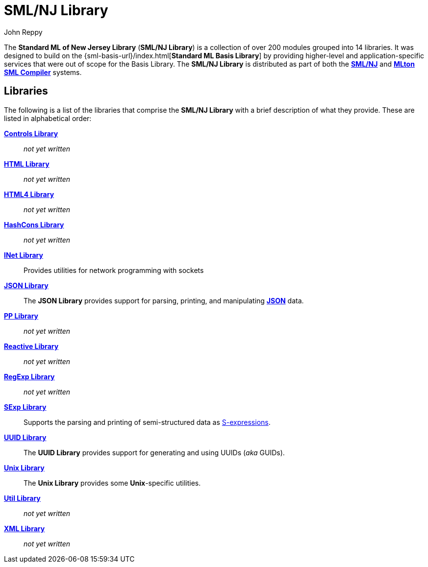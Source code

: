 = SML/NJ Library
:Author: John Reppy
:Date: {release-date}
:stem: latexmath
:source-highlighter: pygments
:VERSION: {smlnj-version}

The **Standard ML of New Jersey Library** (**SML/NJ Library**)
is a collection of over 200 modules grouped into 14 libraries.
It was designed to build on the {sml-basis-url}/index.html[**Standard ML Basis Library**]
by providing higher-level and application-specific services
that were out of scope for the Basis Library.
The **SML/NJ Library** is distributed as part of both the
https://smlnj.org[**SML/NJ**] and
https://mlton.org[**MLton SML Compiler**] systems.

== Libraries

The following is a list of the libraries that comprise the
**SML/NJ Library** with a brief description of what they
provide.  These are listed in alphabetical order:

link:Controls/controls-lib.html[*Controls Library*]::
  __not yet written__

link:HTML/html-lib.html[*HTML Library*]::
  __not yet written__

link:HTML4/html4-lib.html[*HTML4 Library*]::
  __not yet written__

link:HashCons/hash-cons-lib.html[*HashCons Library*]::
  __not yet written__

link:INet/inet-lib.html[*INet Library*]::
  Provides utilities for network programming with sockets

link:JSON/json-lib.html[*JSON Library*]::
  The *JSON Library* provides support for parsing, printing, and
  manipulating https://www.json.org/json-en.html[*JSON*] data.

link:PP/pp-lib.html[*PP Library*]::
  __not yet written__

link:Reactive/reactive-lib.html[*Reactive Library*]::
  __not yet written__

link:RegExp/regexp-lib.html[*RegExp Library*]::
  __not yet written__

link:SExp/sexp-lib.html[*SExp Library*]::
  Supports the parsing and printing of semi-structured data as
  https://en.wikipedia.org/wiki/S-expression[S-expressions].

link:UUID/uuid-lib.html[*UUID Library*]::
  The *UUID Library* provides support for generating and using
  UUIDs (_aka_ GUIDs).

link:Unix/unix-lib.html[*Unix Library*]::
  The *Unix Library* provides some *Unix*-specific utilities.

link:Util/smlnj-lib.html[*Util Library*]::
  __not yet written__

link:XML/xml-lib.html[*XML Library*]::
  __not yet written__

